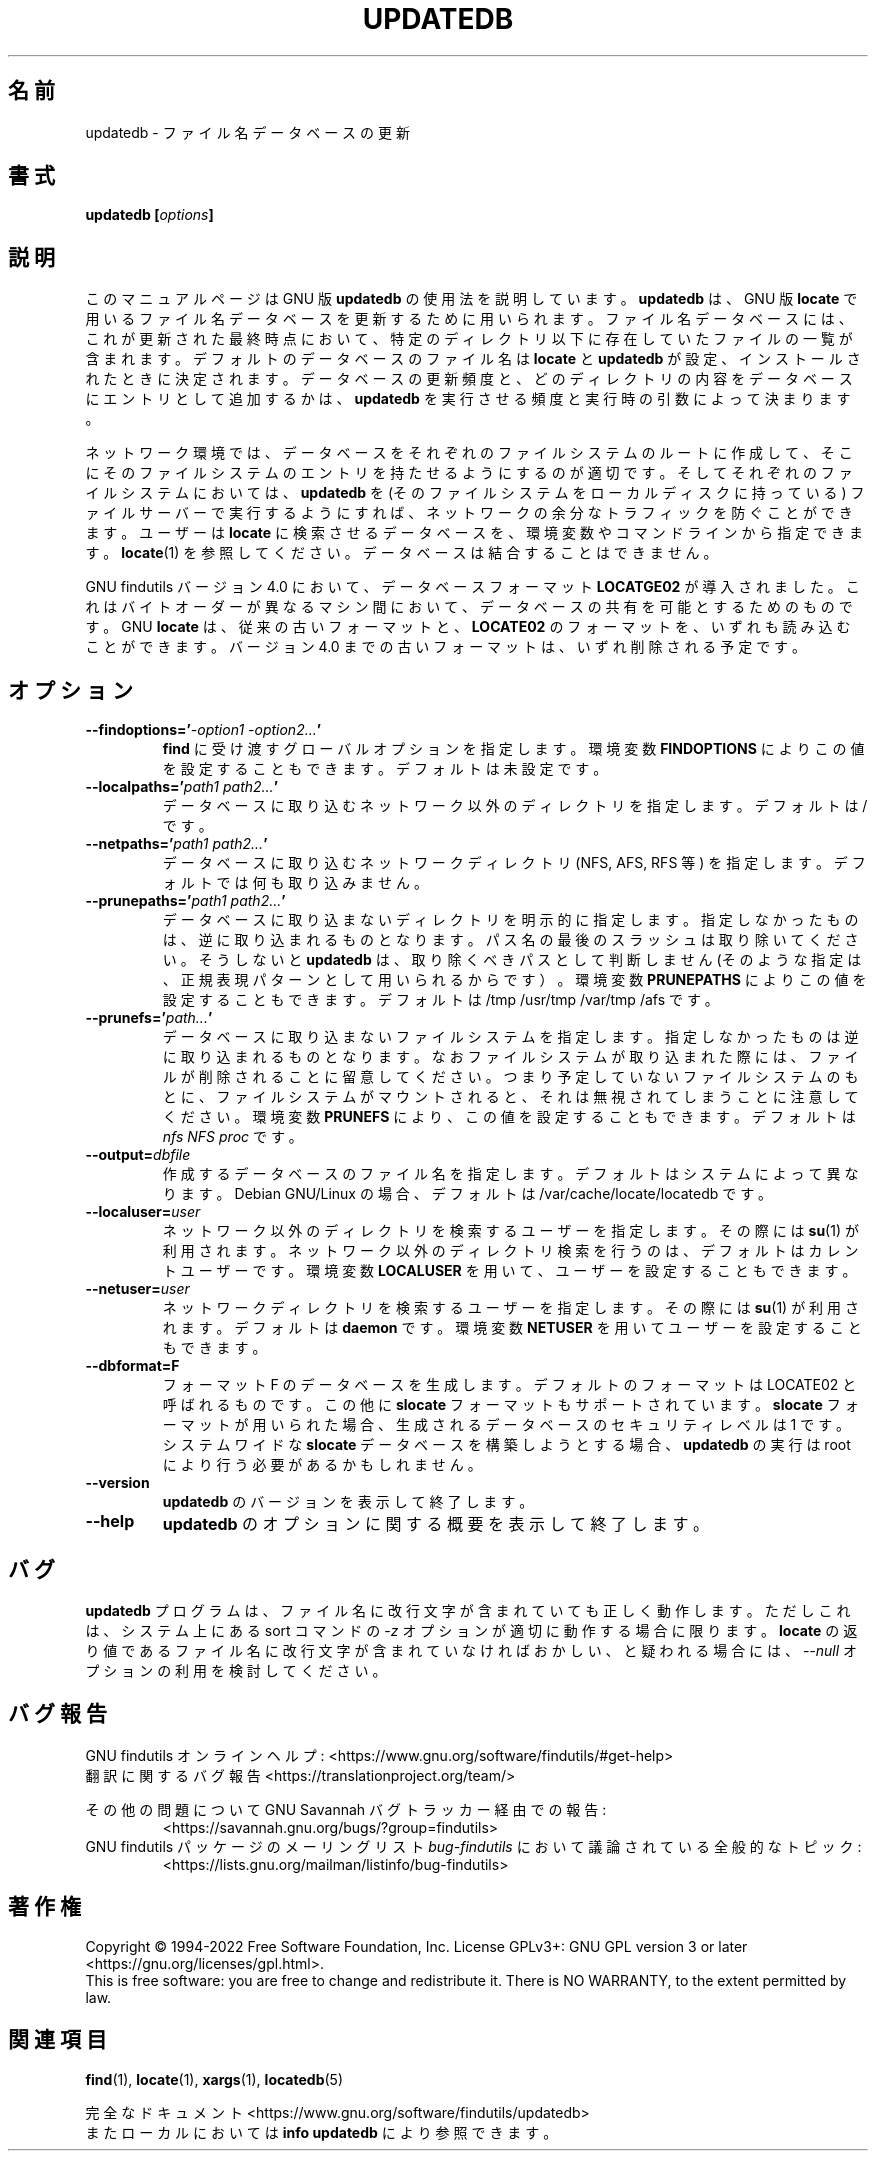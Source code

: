 .\" -*- nroff -*-
.\"*******************************************************************
.\"
.\" This file was generated with po4a. Translate the source file.
.\"
.\"*******************************************************************
.\"
.\" Translated Thu May 11 1997
.\"    by NAKANO Takeo <nakano@apm.seikei.ac.jp>
.\" Translated for 4.9.0, 2022/04/19 ribbon <ribbon@users.osdn.me>
.\"
.TH UPDATEDB 1   
.SH 名前
updatedb \- ファイル名データベースの更新
.SH 書式
\fBupdatedb [\fP\fIoptions\fP\fB]\fP
.
.SH 説明
このマニュアルページは GNU 版 \fBupdatedb\fP の使用法を説明しています。 \fBupdatedb\fP は、 GNU 版 \fBlocate\fP
で用いるファイル名データベースを更新するために用いられます。 ファイル名データベースには、 これが更新された最終時点において、
特定のディレクトリ以下に存在していたファイルの一覧が含まれます。 デフォルトのデータベースのファイル名は \fBlocate\fP と \fBupdatedb\fP
が設定、 インストールされたときに決定されます。 データベースの更新頻度と、 どのディレクトリの内容をデータベースにエントリとして追加するかは、
\fBupdatedb\fP を実行させる頻度と実行時の引数によって決まります。
.P
ネットワーク環境では、 データベースをそれぞれのファイルシステムのルートに作成して、
そこにそのファイルシステムのエントリを持たせるようにするのが適切です。 そしてそれぞれのファイルシステムにおいては、 \fBupdatedb\fP を
(そのファイルシステムをローカルディスクに持っている) ファイルサーバーで実行するようにすれば、 ネットワークの余分なトラフィックを防ぐことができます。
ユーザーは \fBlocate\fP に検索させるデータベースを、 環境変数やコマンドラインから指定できます。 \fBlocate\fP(1) を参照してください。
データベースは結合することはできません。
.P
GNU findutils バージョン 4.0 において、 データベースフォーマット \fBLOCATGE02\fP が導入されました。
これはバイトオーダーが異なるマシン間において、 データベースの共有を可能とするためのものです。 GNU \fBlocate\fP は、
従来の古いフォーマットと、 \fBLOCATE02\fP のフォーマットを、 いずれも読み込むことができます。 バージョン 4.0 までの古いフォーマットは、
いずれ削除される予定です。
.
.SH オプション
.TP 
\fB\-\-findoptions='\fP\fI\-option1 \-option2...\fP\fB'\fP
\fBfind\fP に受け渡すグローバルオプションを指定します。 環境変数 \fBFINDOPTIONS\fP によりこの値を設定することもできます。
デフォルトは未設定です。
.TP 
\fB\-\-localpaths='\fP\fIpath1 path2...\fP\fB'\fP
データベースに取り込むネットワーク以外のディレクトリを指定します。 デフォルトは / です。
.TP 
\fB\-\-netpaths='\fP\fIpath1 path2...\fP\fB'\fP
データベースに取り込むネットワークディレクトリ (NFS, AFS, RFS 等) を指定します。 デフォルトでは何も取り込みません。
.TP 
\fB\-\-prunepaths='\fP\fIpath1 path2...\fP\fB'\fP
データベースに取り込まないディレクトリを明示的に指定します。 指定しなかったものは、 逆に取り込まれるものとなります。
パス名の最後のスラッシュは取り除いてください。 そうしないと \fBupdatedb\fP は、 取り除くべきパスとして判断しません (そのような指定は、
正規表現パターンとして用いられるからです）。 環境変数 \fBPRUNEPATHS\fP によりこの値を設定することもできます。 デフォルトは /tmp
/usr/tmp /var/tmp /afs です。
.TP 
\fB\-\-prunefs='\fP\fIpath...\fP\fB'\fP
データベースに取り込まないファイルシステムを指定します。 指定しなかったものは逆に取り込まれるものとなります。
なおファイルシステムが取り込まれた際には、 ファイルが削除されることに留意してください。 つまり予定していないファイルシステムのもとに、
ファイルシステムがマウントされると、 それは無視されてしまうことに注意してください。 環境変数 \fBPRUNEFS\fP により、
この値を設定することもできます。 デフォルトは \fInfs NFS proc\fP です。
.TP 
\fB\-\-output=\fP\fIdbfile\fP
作成するデータベースのファイル名を指定します。  デフォルトはシステムによって異なります。 Debian GNU/Linux の場合、 デフォルトは
/var/cache/locate/locatedb です。
.TP 
\fB\-\-localuser=\fP\fIuser\fP
ネットワーク以外のディレクトリを検索するユーザーを指定します。 その際には \fBsu\fP(1) が利用されます。
ネットワーク以外のディレクトリ検索を行うのは、 デフォルトはカレントユーザーです。 環境変数 \fBLOCALUSER\fP を用いて、
ユーザーを設定することもできます。
.TP 
\fB\-\-netuser=\fP\fIuser\fP
ネットワークディレクトリを検索するユーザーを指定します。 その際には \fBsu\fP(1) が利用されます。 デフォルトは \fBdaemon\fP です。
環境変数 \fBNETUSER\fP を用いてユーザーを設定することもできます。
.TP 
\fB\-\-dbformat=F\fP
フォーマット F のデータベースを生成します。 デフォルトのフォーマットは LOCATE02 と呼ばれるものです。 この他に \fBslocate\fP
フォーマットもサポートされています。 \fBslocate\fP フォーマットが用いられた場合、 生成されるデータベースのセキュリティレベルは 1 です。
システムワイドな  \fBslocate\fP データベースを構築しようとする場合、 \fBupdatedb\fP の実行は root
により行う必要があるかもしれません。
.TP 
\fB\-\-version\fP
\fBupdatedb\fP のバージョンを表示して終了します。
.TP 
\fB\-\-help\fP
\fBupdatedb\fP のオプションに関する概要を表示して終了します。
.
.SH バグ
\fBupdatedb\fP プログラムは、 ファイル名に改行文字が含まれていても正しく動作します。 ただしこれは、 システム上にある sort コマンドの
\fI\-z\fP オプションが適切に動作する場合に限ります。 \fBlocate\fP の返り値であるファイル名に改行文字が含まれていなければおかしい、
と疑われる場合には、 \fI\-\-null\fP オプションの利用を検討してください。
.
.SH バグ報告
GNU findutils オンラインヘルプ:
<https://www.gnu.org/software/findutils/#get\-help>
.br
翻訳に関するバグ報告 <https://translationproject.org/team/>
.PP
その他の問題について GNU Savannah バグトラッカー経由での報告:
.RS
<https://savannah.gnu.org/bugs/?group=findutils>
.RE
GNU findutils パッケージのメーリングリスト \fIbug\-findutils\fP において議論されている全般的なトピック:
.RS
<https://lists.gnu.org/mailman/listinfo/bug\-findutils>
.RE
.
.SH 著作権
Copyright \(co 1994\-2022 Free Software Foundation, Inc.  License GPLv3+: GNU
GPL version 3 or later <https://gnu.org/licenses/gpl.html>.
.br
This is free software: you are free to change and redistribute it.  There is
NO WARRANTY, to the extent permitted by law.
.
.SH 関連項目
\fBfind\fP(1), \fBlocate\fP(1), \fBxargs\fP(1), \fBlocatedb\fP(5)
.PP
完全なドキュメント <https://www.gnu.org/software/findutils/updatedb>
.br
またローカルにおいては \fBinfo updatedb\fP により参照できます。
